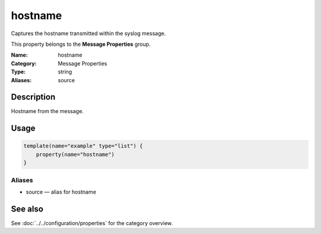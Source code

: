 .. _prop-message-hostname:
.. _properties.message.hostname:
.. _properties.alias.source:

hostname
========

.. index::
   single: properties; hostname
   single: hostname

.. summary-start

Captures the hostname transmitted within the syslog message.

.. summary-end

This property belongs to the **Message Properties** group.

:Name: hostname
:Category: Message Properties
:Type: string
:Aliases: source

Description
-----------
Hostname from the message.

Usage
-----
.. _properties.message.hostname-usage:

.. code-block:: rsyslog

   template(name="example" type="list") {
       property(name="hostname")
   }

Aliases
~~~~~~~
- source — alias for hostname

See also
--------
See :doc:`../../configuration/properties` for the category overview.
